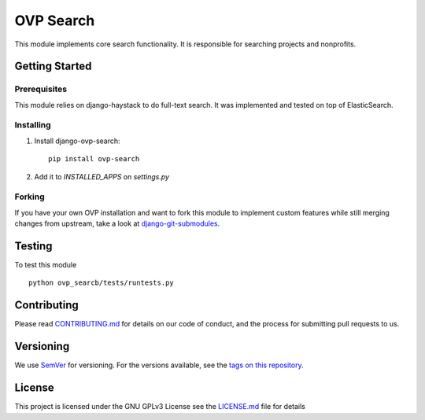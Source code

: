 ==========
OVP Search
==========

.. image:: https://app.codeship.com/projects/PLACEHOLDER/status?branch=master
.. image:: https://codecov.io/gh/OpenVolunteeringPlatform/django-ovp-search/branch/master/graph/badge.svg
  :target: https://codecov.io/gh/OpenVolunteeringPlatform/django-ovp-search
.. image:: https://badge.fury.io/py/ovp-search.svg
  :target: https://badge.fury.io/py/ovp-search

This module implements core search functionality. It is responsible for searching projects and nonprofits.

Getting Started
---------------
Prerequisites
""""""""""""""
This module relies on django-haystack to do full-text search. It was implemented and tested on top of ElasticSearch.

Installing
""""""""""""""
1. Install django-ovp-search::

    pip install ovp-search

2. Add it to `INSTALLED_APPS` on `settings.py`


Forking
""""""""""""""
If you have your own OVP installation and want to fork this module
to implement custom features while still merging changes from upstream,
take a look at `django-git-submodules <https://github.com/leonardoarroyo/django-git-submodules>`_.

Testing
---------------
To test this module

::

  python ovp_searcb/tests/runtests.py

Contributing
---------------
Please read `CONTRIBUTING.md <https://github.com/OpenVolunteeringPlatform/django-ovp-search/blob/master/CONTRIBUTING.md>`_ for details on our code of conduct, and the process for submitting pull requests to us.

Versioning
---------------
We use `SemVer <http://semver.org/>`_ for versioning. For the versions available, see the `tags on this repository <https://github.com/OpenVolunteeringPlatform/django-ovp-search/tags>`_. 

License
---------------
This project is licensed under the GNU GPLv3 License see the `LICENSE.md <https://github.com/OpenVolunteeringPlatform/django-ovp-search/blob/master/LICENSE.md>`_ file for details
